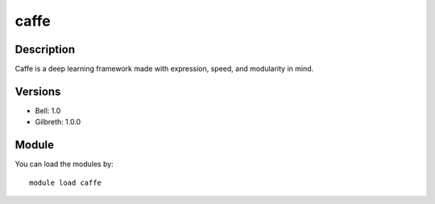 .. _backbone-label:

caffe
==============================

Description
~~~~~~~~
Caffe is a deep learning framework made with expression, speed, and modularity in mind.

Versions
~~~~~~~~
- Bell: 1.0
- Gilbreth: 1.0.0

Module
~~~~~~~~
You can load the modules by::

    module load caffe

